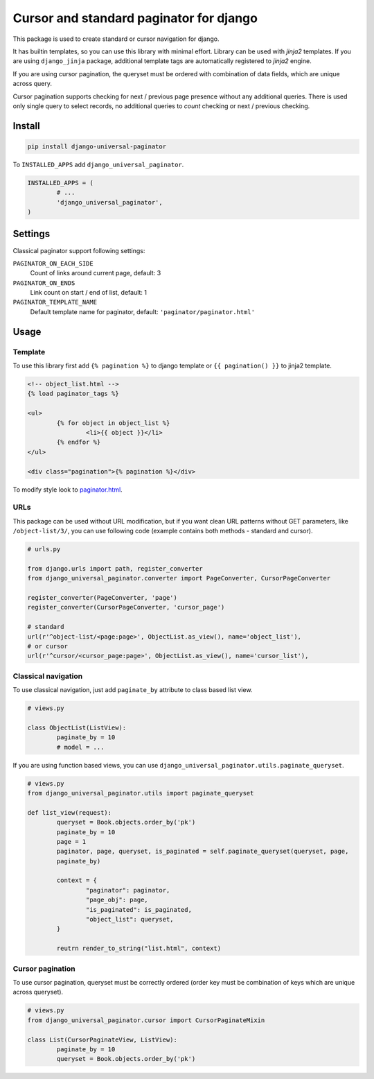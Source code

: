 ========================================
Cursor and standard paginator for django
========================================

|codecov| |version| |downloads| |license|

This package is used to create standard or cursor navigation for django.

It has builtin templates, so you can use this library with minimal effort.
Library can be used with `jinja2` templates. If you are using ``django_jinja``
package, additional template tags are automatically registered to `jinja2`
engine.

If you are using cursor pagination, the queryset must be ordered with
combination of data fields, which are unique across query.

Cursor pagination supports checking for next / previous page presence without
any additional queries. There is used only single query to select records, no
additional queries to `count` checking or next / previous checking.

Install
-------

.. code:: bash

	pip install django-universal-paginator

To ``INSTALLED_APPS`` add ``django_universal_paginator``.

.. code:: python

	INSTALLED_APPS = (
		# ...
		'django_universal_paginator',
	)

Settings
--------

Classical paginator support following settings:

``PAGINATOR_ON_EACH_SIDE``
	Count of links around current page, default: 3
``PAGINATOR_ON_ENDS``
	Link count on start / end of list, default: 1
``PAGINATOR_TEMPLATE_NAME``
	Default template name for paginator, default: ``'paginator/paginator.html'``

Usage
-----

Template
^^^^^^^^

To use this library first add ``{% pagination %}`` to django template or
``{{ pagination() }}`` to jinja2 template.

.. code:: html

	<!-- object_list.html -->
	{% load paginator_tags %}

	<ul>
		{% for object in object_list %}
			<li>{{ object }}</li>
		{% endfor %}
	</ul>

	<div class="pagination">{% pagination %}</div>

To modify style look to
`paginator.html <https://github.com/mireq/django-universal-paginator/blob/master/django_universal_paginator/templates/paginator/paginator.html>`_.

URLs
^^^^

This package can be used without URL modification, but if you want clean URL
patterns without GET parameters, like ``/object-list/3/``, you can use following
code (example contains both methods - standard and cursor).

.. code:: python

	# urls.py

	from django.urls import path, register_converter
	from django_universal_paginator.converter import PageConverter, CursorPageConverter

	register_converter(PageConverter, 'page')
	register_converter(CursorPageConverter, 'cursor_page')

	# standard
	url(r'^object-list/<page:page>', ObjectList.as_view(), name='object_list'),
	# or cursor
	url(r'^cursor/<cursor_page:page>', ObjectList.as_view(), name='cursor_list'),


Classical navigation
^^^^^^^^^^^^^^^^^^^^

To use classical navigation, just add ``paginate_by`` attribute to class based
list view.


.. code:: python

	# views.py

	class ObjectList(ListView):
		paginate_by = 10
		# model = ...

If you are using function based views, you can use
``django_universal_paginator.utils.paginate_queryset``.

.. code:: python

	# views.py
	from django_universal_paginator.utils import paginate_queryset

	def list_view(request):
		queryset = Book.objects.order_by('pk')
		paginate_by = 10
		page = 1
		paginator, page, queryset, is_paginated = self.paginate_queryset(queryset, page,
		paginate_by)

		context = {
			"paginator": paginator,
			"page_obj": page,
			"is_paginated": is_paginated,
			"object_list": queryset,
		}

		reutrn render_to_string("list.html", context)


Cursor pagination
^^^^^^^^^^^^^^^^^

To use cursor pagination, queryset must be correctly ordered (order key must be
combination of keys which are unique across queryset).

.. code:: python

	# views.py
	from django_universal_paginator.cursor import CursorPaginateMixin

	class List(CursorPaginateView, ListView):
		paginate_by = 10
		queryset = Book.objects.order_by('pk')


.. |codecov| image:: https://codecov.io/gh/mireq/django-universal-paginator/branch/master/graph/badge.svg?token=QGY5B5X0F3
	:target: https://codecov.io/gh/mireq/django-universal-paginator

.. |version| image:: https://badge.fury.io/py/django-universal-paginator.svg
	:target: https://pypi.python.org/pypi/django-universal-paginator/

.. |downloads| image:: https://img.shields.io/pypi/dw/django-universal-paginator.svg
	:target: https://pypi.python.org/pypi/django-universal-paginator/

.. |license| image:: https://img.shields.io/pypi/l/django-universal-paginator.svg
	:target: https://pypi.python.org/pypi/django-universal-paginator/
